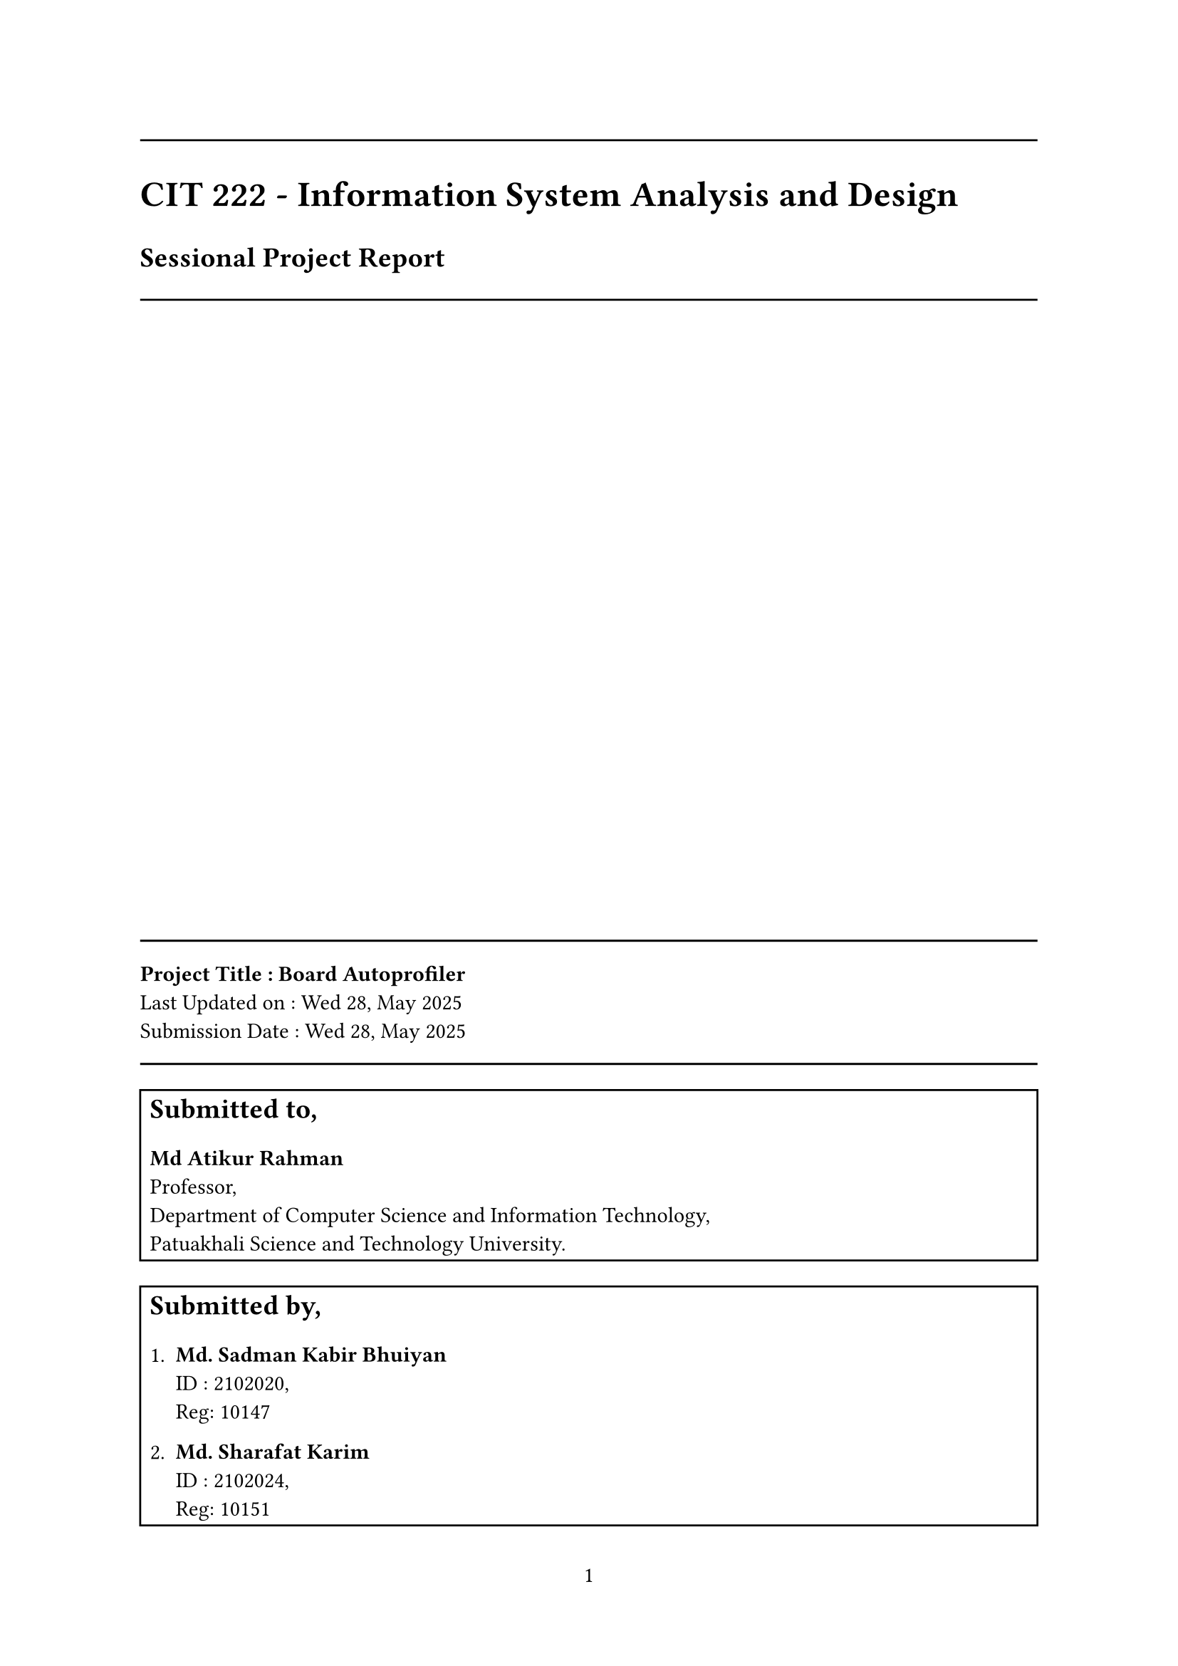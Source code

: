 #set page(
  paper: "a4",
  margin: (x: 2.5cm, y: 2.5cm),
  numbering: "1",
  columns: 1,
)
// #set text(font: "Ubuntu Nerd Font")
#set par(justify: true)
#set heading(numbering: "1.")

// --------------------------
// Title page
// --------------------------

#align(left)[
  #line(length: 100%)
  #align(
    left,
    text(18pt)[
      *CIT 222 - Information System Analysis and Design*
    ],
  )
  #align(
    left,
    text(14pt)[
      *Sessional Project Report*
    ],
  )
  #line(length: 100%)

]

#align(bottom)[
  #line(length: 100%)
  *Project Title : Board Autoprofiler* \
  Last Updated on : Wed 28, May 2025 \
  Submission Date : Wed 28, May 2025 \
  #line(length: 100%)
]

#align(bottom)[
  // Submitted to,
  #rect(width: 100%)[
    #text(size: 14pt)[
      *Submitted to,* \
    ]
    #parbreak()
    *Md Atikur Rahman* \
    Professor, \
    Department of Computer Science and Information Technology, \
    Patuakhali Science and Technology University.
  ]
]

#align(bottom)[

  // Submitted by,
  #rect(width: 100%)[
    #text(size: 14pt)[
      *Submitted by,* \
    ]
    #parbreak()
    + *Md. Sadman Kabir Bhuiyan* \
      ID : 2102020, \
      Reg: 10147 \

    #parbreak()
    + *Md. Sharafat Karim* \
      ID : 2102024, \
      Reg: 10151 \
  ]
]

#pagebreak()

#outline()
#pagebreak()

// --------------------------
// Contents
// --------------------------

#align(center)[
  #text(size: 20pt, weight: "bold")[Board Autoprofiler]
]

= Introduction

= Objective

To develop a web-based system that provides intelligent recommendations for computer hardware components based on user selections, ensuring compatibility, performance optimization (via bottleneck analysis), and benchmarking. Additionally, the system will include an e-commerce portal for customers and an admin dashboard for managing products and data.

= Scopes

= Problem Statement

Currently, users face difficulties when selecting compatible and balanced PC components. Existing platforms like Ryans Computers Limited allow purchasing but lack intelligent recommendation systems that consider performance metrics, bottlenecks, and benchmarks.

== Target Audience
- General users looking to build or upgrade their PCs.
- Computer repair shops and technicians.
- Gamers seeking optimal performance.
- Professionals needing specific hardware configurations.

= Requirements
== Functional Requirements

+ User selects PC components (e.g., CPU, GPU, RAM)
+ System recommends compatible parts based on selection
+ Performance bottleneck detection and suggestions
+ Benchmark comparison between selected and recommended components
+ E-commerce functionality: product browsing, cart, checkout
+ Admin panel to manage inventory, add/edit products
+ User registration and login
+ Search and filter functionality

== Non-Functional Requirements

+ System should be responsive and user-friendly
+ Fast response time for recommendations
+ Secure user data and transactions
+ Scalable to handle multiple users and products

= Technology

#table(
  columns: (auto, auto),
  table.header(
    [*Layer*], [*Technology*],
  ),
  [Frontend], [HTML/CSS, Bootstrap, JavaScript, React.js (Optional)],
  [Backend], [ASP.NET MVC Core (.NET 8+)],
  [Microservices], [ASP.NET Web API],
  [Database], [Microsoft SQL Server],
  [ORM], [Entity Framework Core],
  [Authentication], [JWT / ASP.NET Identity],
  [Hosting], [MonsterASP.net / Azure / AWS / Local IIS],
  [CI/CD], [GitHub Actions],
)

= Architecture
== Overview
The system uses a microservices architecture with MVC pattern integration to ensure modularity, scalability, and maintainability. The Recommendation Microservice and E-commerce Microservice are independently deployable, communicating via RESTful APIs through an API Gateway. The MVC pattern structures the application logic within each microservice and the frontend, separating data (Model), presentation (View), and business logic (Controller).

The architecture follows MACH principles (Microservices, API-first, Cloud-native, Headless) and is divided into:

- Client Tier: Web and mobile interfaces built with React.js, following MVC for frontend logic.

- Application Tier: Microservices with MVC-based backend logic (Node.js for E-commerce, Python for Recommendation).

- Data Tier: Distributed databases tailored to each microservice's needs.

= Implementation
== Microservices Architecture
+ Component Recommendation Service  
    - API Endpoints:  
        - `/api/recommendations`
            - POST: Accepts selected components
            - Returns: Compatible components + bottleneck analysis

    - Logic:  
        - Parse selected components
        - Query database for specifications and benchmarks
        - Apply rules to detect bottlenecks
        - Recommend compatible alternatives
         
     

+ E-Commerce & Admin Service  

    - API Endpoints:  
        - `/api/products`
        - `/api/cart`
        - `/api/orders`
        - `/api/admin/products`
         

    - Features:  
        - Customer can browse and purchase
        - Admin can manage products, stock, categories
     

= Conclusion
Board Autoprofiler aims to revolutionize the way users select PC components by combining intelligent recommendation systems with real-time performance analysis. By addressing the gaps in existing platforms like Ryans Computers, this system empowers users to make informed decisions while building or upgrading their desktop PCs. With a scalable microservices architecture, robust security, and user-friendly interface, the system is well-positioned for long-term success and expansion.

= References
== Feasibility study
- #link("https://pc-builds.com/")
- #link("https://pc-builds.com/bottleneck-calculator/")
- #link("https://www.ryans.com/")
- #link("https://www.startech.com.bd/")


== Documentation
- #link("https://www.w3schools.com/html/") [*W3Schools HTML*]
- #link("https://www.w3schools.com/css/") [*W3Schools CSS*]
- #link("https://www.w3schools.com/js/") [*W3Schools JavaScript*]
- #link("https://www.w3schools.com/bootstrap5/index.php") [*W3Schools Bootstrap 5*]
- #link("https://docs.microsoft.com/en-us/aspnet/core/introduction-to-aspnet-core?view=aspnetcore-8.0") [*ASP.NET Core docs*]

#align(center + bottom)[
  *THE END*
]

